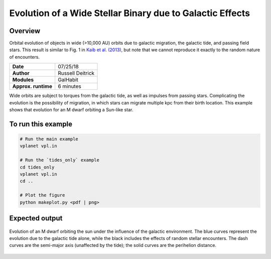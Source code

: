 Evolution of a Wide Stellar Binary due to Galactic Effects
================

Overview
--------

Orbital evolution of objects in wide (>10,000 AU) orbits due to galactic migration,
the galactic tide, and passing field stars. This result is similar to Fig. 1 in `Kaib et al. (2013) <https://ui.adsabs.harvard.edu/abs/2013Natur.493..381K/abstract>`_, but note that we cannot reproduce it exactly to the random nature of encounters. 

===================   ============
**Date**              07/25/18
**Author**            Russell Deitrick
**Modules**           GalHabit
**Approx. runtime**   6 minutes
===================   ============

Wide orbits are subject to torques from the galactic tide, as well as impulses from
passing stars. Complicating the evolution is the possibility of migration, in which
stars can migrate multiple kpc from their birth location. This example shows that
evolution for an M dwarf orbiting a Sun-like star.

To run this example
-------------------

.. code-block:: bash

    # Run the main example
    vplanet vpl.in

    # Run the `tides_only` example
    cd tides_only
    vplanet vpl.in
    cd ..

    # Plot the figure
    python makeplot.py <pdf | png>


Expected output
---------------

.. figure:: GalaxyEffects.png
   :width: 600px
   :align: center

   Evolution of an M dwarf orbiting the sun under the influence of the galactic
   environment. The blue curves represent the evolution due to the galactic tide
   alone, while the black includes the effects of random stellar encounters. The
   dash curves are the semi-major axis (unaffected by the tide); the solid curves
   are the perihelion distance.
